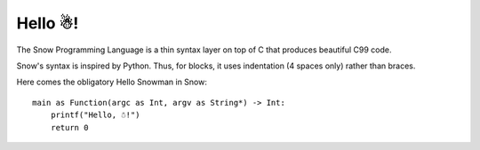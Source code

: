 Hello ☃!
========

The Snow Programming Language is a thin syntax layer on top of C
that produces beautiful C99 code.

Snow's syntax is inspired by Python. Thus, for blocks, it uses indentation
(4 spaces only) rather than braces.

Here comes the obligatory Hello Snowman in Snow::

   main as Function(argc as Int, argv as String*) -> Int:
       printf("Hello, ☃!")
       return 0
